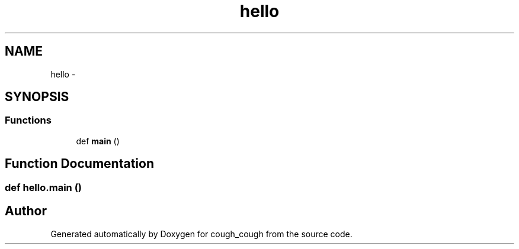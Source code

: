 .TH "hello" 3 "Tue Jun 7 2022" "cough_cough" \" -*- nroff -*-
.ad l
.nh
.SH NAME
hello \- 
.SH SYNOPSIS
.br
.PP
.SS "Functions"

.in +1c
.ti -1c
.RI "def \fBmain\fP ()"
.br
.in -1c
.SH "Function Documentation"
.PP 
.SS "def hello\&.main ()"

.SH "Author"
.PP 
Generated automatically by Doxygen for cough_cough from the source code\&.
